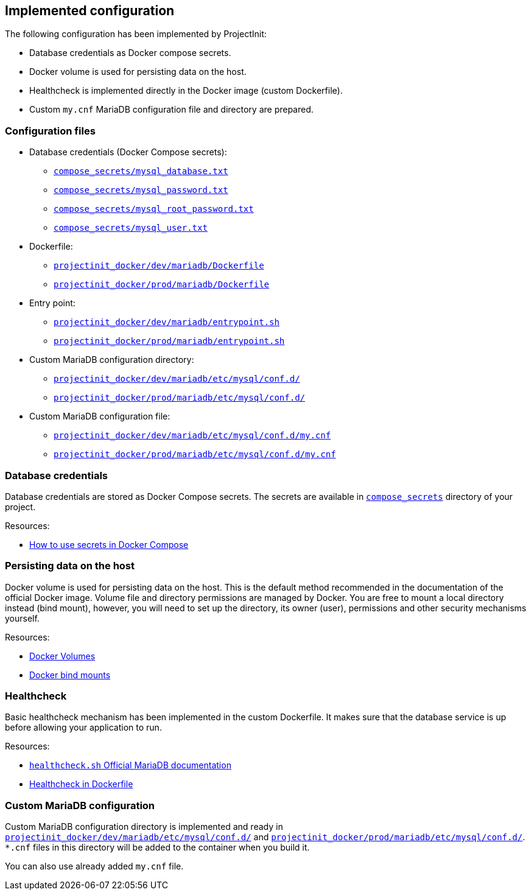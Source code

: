 == Implemented configuration

The following configuration has been implemented by ProjectInit:

* Database credentials as Docker compose secrets.
* Docker volume is used for persisting data on the host.
* Healthcheck is implemented directly in the Docker image (custom Dockerfile).
* Custom `my.cnf` MariaDB configuration file and directory are prepared.

=== Configuration files

* Database credentials (Docker Compose secrets):
** link:../../compose_secrets/mysql_database.txt[`compose_secrets/mysql_database.txt`]
** link:../../compose_secrets/mysql_password.txt[`compose_secrets/mysql_password.txt`]
** link:../../compose_secrets/mysql_root_password.txt[`compose_secrets/mysql_root_password.txt`]
** link:../../compose_secrets/mysql_user.txt[`compose_secrets/mysql_user.txt`]
* Dockerfile:
** link:../../projectinit_docker/dev/mariadb/Dockerfile[`projectinit_docker/dev/mariadb/Dockerfile`]
** link:../../projectinit_docker/prod/mariadb/Dockerfile[`projectinit_docker/prod/mariadb/Dockerfile`]
* Entry point:
** link:../../projectinit_docker/dev/mariadb/entrypoint.sh[`projectinit_docker/dev/mariadb/entrypoint.sh`]
** link:../../projectinit_docker/prod/mariadb/entrypoint.sh[`projectinit_docker/prod/mariadb/entrypoint.sh`]
* Custom MariaDB configuration directory:
** link:../../projectinit_docker/dev/mariadb/etc/mysql/conf.d/[`projectinit_docker/dev/mariadb/etc/mysql/conf.d/`]
** link:../../projectinit_docker/prod/mariadb/etc/mysql/conf.d/[`projectinit_docker/prod/mariadb/etc/mysql/conf.d/`]
* Custom MariaDB configuration file:
** link:../../projectinit_docker/dev/mariadb/etc/mysql/conf.d/my.cnf[`projectinit_docker/dev/mariadb/etc/mysql/conf.d/my.cnf`]
** link:../../projectinit_docker/prod/mariadb/etc/mysql/conf.d/my.cnf[`projectinit_docker/prod/mariadb/etc/mysql/conf.d/my.cnf`]

=== Database credentials

Database credentials are stored as Docker Compose secrets. The secrets are available in
link:../../compose_secrets[`compose_secrets`] directory of your project.

Resources:

* link:https://docs.docker.com/compose/how-tos/use-secrets/[How to use secrets in Docker Compose]

=== Persisting data on the host

Docker volume is used for persisting data on the host. This is the default method recommended in the documentation of
the official Docker image. Volume file and directory permissions are managed by Docker. You are free to mount a local
directory instead (bind mount), however, you will need to set up the directory, its owner (user), permissions and other
security mechanisms yourself.

Resources:

* link:https://docs.docker.com/engine/storage/volumes/[Docker Volumes]
* link:https://docs.docker.com/engine/storage/bind-mounts/[Docker bind mounts]

=== Healthcheck

Basic healthcheck mechanism has been implemented in the custom Dockerfile. It makes sure that the database service is up
before allowing your application to run.

Resources:

* link:https://mariadb.com/kb/en/using-healthcheck-sh/[`healthcheck.sh` Official MariaDB documentation]
* link:https://docs.docker.com/reference/dockerfile/#healthcheck[Healthcheck in Dockerfile]

=== Custom MariaDB configuration

Custom MariaDB configuration directory is implemented and ready in
link:../../projectinit_docker/dev/mariadb/etc/mysql/conf.d/[`projectinit_docker/dev/mariadb/etc/mysql/conf.d/`] and
link:../../projectinit_docker/prod/mariadb/etc/mysql/conf.d/[`projectinit_docker/prod/mariadb/etc/mysql/conf.d/`]. `*.cnf` files in
this directory will be added to the container when you build it.

You can also use already added `my.cnf` file.